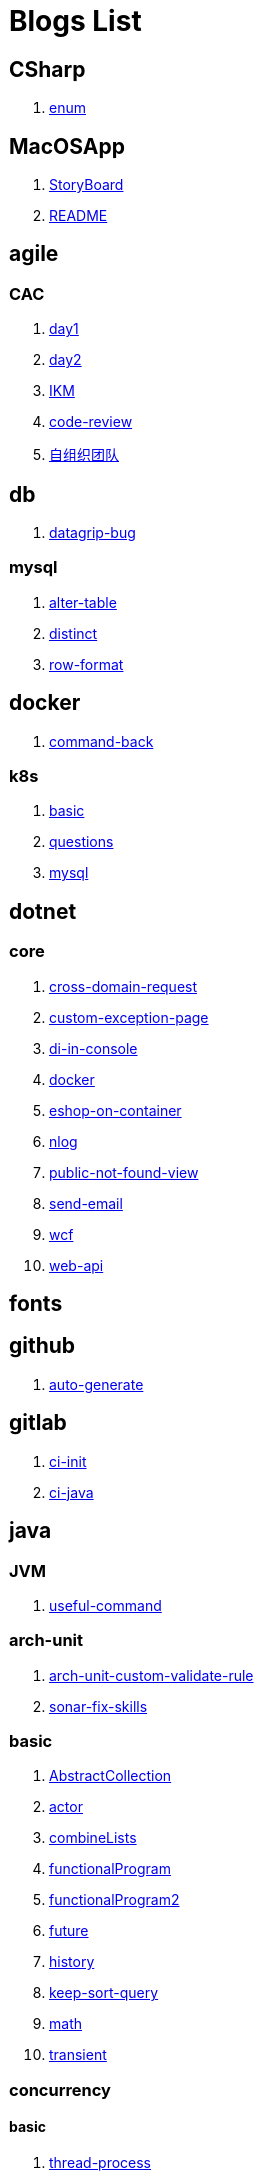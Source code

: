 = Blogs List

== CSharp

. link:/CSharp/enum[enum]

== MacOSApp

. link:/MacOSApp/StoryBoard[StoryBoard]

. link:/README[README]

== agile

=== CAC

. link:/agile/CAC/day1[day1]

. link:/agile/CAC/day2[day2]

. link:/agile/IKM[IKM]

. link:/agile/code-review[code-review]

. link:/agile/自组织团队[自组织团队]

== db

. link:/db/datagrip-bug[datagrip-bug]

=== mysql

. link:/db/mysql/alter-table[alter-table]

. link:/db/mysql/distinct[distinct]

. link:/db/mysql/row-format[row-format]

== docker

. link:/docker/command-back[command-back]

=== k8s

. link:/docker/k8s/basic[basic]

. link:/docker/k8s/questions[questions]

. link:/docker/mysql[mysql]

== dotnet

=== core

. link:/dotnet/core/cross-domain-request[cross-domain-request]

. link:/dotnet/core/custom-exception-page[custom-exception-page]

. link:/dotnet/core/di-in-console[di-in-console]

. link:/dotnet/core/docker[docker]

. link:/dotnet/core/eshop-on-container[eshop-on-container]

. link:/dotnet/core/nlog[nlog]

. link:/dotnet/core/public-not-found-view[public-not-found-view]

. link:/dotnet/core/send-email[send-email]

. link:/dotnet/core/wcf[wcf]

. link:/dotnet/core/web-api[web-api]

== fonts

== github

. link:/github/auto-generate[auto-generate]

== gitlab

. link:/gitlab/ci-init[ci-init]

. link:/gitlab/ci-java[ci-java]

== java

=== JVM

. link:/java/JVM/useful-command[useful-command]

=== arch-unit

. link:/java/arch-unit/arch-unit-custom-validate-rule[arch-unit-custom-validate-rule]

. link:/java/arch-unit/sonar-fix-skills[sonar-fix-skills]

=== basic

. link:/java/basic/AbstractCollection[AbstractCollection]

. link:/java/basic/actor[actor]

. link:/java/basic/combineLists[combineLists]

. link:/java/basic/functionalProgram[functionalProgram]

. link:/java/basic/functionalProgram2[functionalProgram2]

. link:/java/basic/future[future]

. link:/java/basic/history[history]

. link:/java/basic/keep-sort-query[keep-sort-query]

. link:/java/basic/math[math]

. link:/java/basic/transient[transient]

=== concurrency

==== basic

. link:/java/concurrency/basic/thread-process[thread-process]

. link:/java/concurrency/basic/多线程并发编程[多线程并发编程]

==== route-map

. link:/java/concurrency/route-map/route-map[route-map]

=== gradle

. link:/java/gradle/history[history]

=== maven

. link:/java/maven/git-hooks[git-hooks]

. link:/java/maven/maven-lifecycle[maven-lifecycle]

=== mybatis

. link:/java/mybatis/Example[Example]

=== reactive-streaming

. link:/java/reactive-streaming/flux[flux]

. link:/java/reactive-streaming/zip[zip]

=== spring

. link:/java/spring/first-step[first-step]

==== history

. link:/java/spring/history/history[history]

==== jpa

. link:/java/spring/jpa/enum[enum]

. link:/java/spring/spring-boot-split-yml[spring-boot-split-yml]

=== test

. link:/java/test/Junit-exception-test[Junit-exception-test]

. link:/java/test/junit-csv-source[junit-csv-source]

== javaScript

=== jquery

. link:/javaScript/jquery/ajax[ajax]

=== lodash

. link:/javaScript/lodash/muteable-operator[muteable-operator]

=== ng2-file-upload

. link:/javaScript/ng2-file-upload/use-log[use-log]

=== rxjs

. link:/javaScript/rxjs/observer[observer]

== life

=== BG

. link:/life/BG/rent-house[rent-house]

. link:/life/RoleChange[RoleChange]

. link:/life/RoleChange2[RoleChange2]

=== router

. link:/life/router/route[route]

== network

. link:/network/Intranet[Intranet]

. link:/network/router[router]

== nginx

. link:/nginx/first-step[first-step]

== nuget

. link:/nuget/publish-package[publish-package]

== objective-c

. link:/objective-c/syntax-basic[syntax-basic]

== python

. link:/python/virtual-env[virtual-env]

== random

. link:/random/bad-code[bad-code]

. link:/random/code-base[code-base]

. link:/random/dark-horse-demo[dark-horse-demo]

. link:/random/dark-horse-sharing-plan[dark-horse-sharing-plan]

. link:/random/front-end-back-end[front-end-back-end]

. link:/random/how-to-build-a-maintainable-project[how-to-build-a-maintainable-project]

. link:/random/how-to-learning-in-a-bad-project[how-to-learning-in-a-bad-project]

. link:/random/how-to-revolution-big-team[how-to-revolution-big-team]

. link:/random/hw-agile[hw-agile]

. link:/random/tdd[tdd]

. link:/random/tooler[tooler]

. link:/random/you-are-not-alone[you-are-not-alone]

== summary

=== 2021

. link:/summary/2021/Feb[Feb]

. link:/summary/2021/Jan[Jan]

. link:/summary/2021/Mar[Mar]

== transalte

. link:/transalte/querydsl-criteriabuilder-specification[querydsl-criteriabuilder-specification]

== tweak

=== MacOs

. link:/tweak/MacOs/interface-inspector[interface-inspector]

. link:/tweak/MacOs/lldb-debug-command[lldb-debug-command]

. link:/tweak/MacOs/tools[tools]

== ubuntu

. link:/ubuntu/set-up[set-up]

